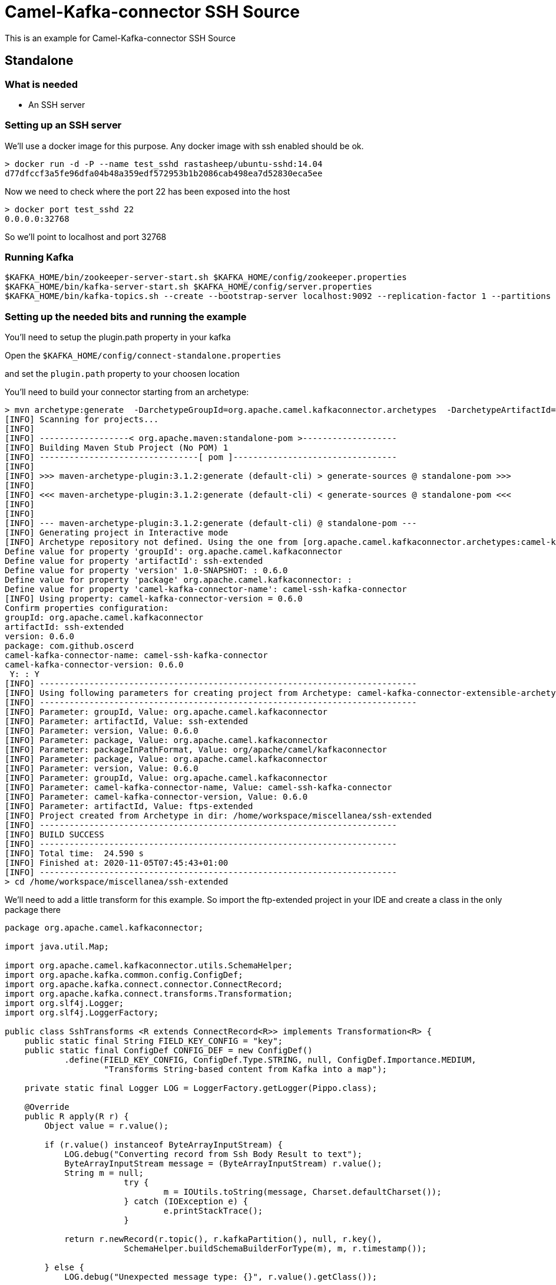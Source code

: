 # Camel-Kafka-connector SSH Source

This is an example for Camel-Kafka-connector SSH Source 

## Standalone

### What is needed

- An SSH server

### Setting up an SSH server

We'll use a docker image for this purpose. Any docker image with ssh enabled should be ok.

```
> docker run -d -P --name test_sshd rastasheep/ubuntu-sshd:14.04
d77dfccf3a5fe96dfa04b48a359edf572953b1b2086cab498ea7d52830eca5ee
```

Now we need to check where the port 22 has been exposed into the host

```
> docker port test_sshd 22
0.0.0.0:32768
```

So we'll point to localhost and port 32768

### Running Kafka

```
$KAFKA_HOME/bin/zookeeper-server-start.sh $KAFKA_HOME/config/zookeeper.properties
$KAFKA_HOME/bin/kafka-server-start.sh $KAFKA_HOME/config/server.properties
$KAFKA_HOME/bin/kafka-topics.sh --create --bootstrap-server localhost:9092 --replication-factor 1 --partitions 1 --topic mytopic
```

### Setting up the needed bits and running the example

You'll need to setup the plugin.path property in your kafka

Open the `$KAFKA_HOME/config/connect-standalone.properties`

and set the `plugin.path` property to your choosen location

You'll need to build your connector starting from an archetype:

```
> mvn archetype:generate  -DarchetypeGroupId=org.apache.camel.kafkaconnector.archetypes  -DarchetypeArtifactId=camel-kafka-connector-extensible-archetype  -DarchetypeVersion=0.6.0
[INFO] Scanning for projects...
[INFO] 
[INFO] ------------------< org.apache.maven:standalone-pom >-------------------
[INFO] Building Maven Stub Project (No POM) 1
[INFO] --------------------------------[ pom ]---------------------------------
[INFO] 
[INFO] >>> maven-archetype-plugin:3.1.2:generate (default-cli) > generate-sources @ standalone-pom >>>
[INFO] 
[INFO] <<< maven-archetype-plugin:3.1.2:generate (default-cli) < generate-sources @ standalone-pom <<<
[INFO] 
[INFO] 
[INFO] --- maven-archetype-plugin:3.1.2:generate (default-cli) @ standalone-pom ---
[INFO] Generating project in Interactive mode
[INFO] Archetype repository not defined. Using the one from [org.apache.camel.kafkaconnector.archetypes:camel-kafka-connector-extensible-archetype:0.6.0] found in catalog remote
Define value for property 'groupId': org.apache.camel.kafkaconnector
Define value for property 'artifactId': ssh-extended
Define value for property 'version' 1.0-SNAPSHOT: : 0.6.0
Define value for property 'package' org.apache.camel.kafkaconnector: : 
Define value for property 'camel-kafka-connector-name': camel-ssh-kafka-connector
[INFO] Using property: camel-kafka-connector-version = 0.6.0
Confirm properties configuration:
groupId: org.apache.camel.kafkaconnector
artifactId: ssh-extended
version: 0.6.0
package: com.github.oscerd
camel-kafka-connector-name: camel-ssh-kafka-connector
camel-kafka-connector-version: 0.6.0
 Y: : Y
[INFO] ----------------------------------------------------------------------------
[INFO] Using following parameters for creating project from Archetype: camel-kafka-connector-extensible-archetype:0.6.0
[INFO] ----------------------------------------------------------------------------
[INFO] Parameter: groupId, Value: org.apache.camel.kafkaconnector
[INFO] Parameter: artifactId, Value: ssh-extended
[INFO] Parameter: version, Value: 0.6.0
[INFO] Parameter: package, Value: org.apache.camel.kafkaconnector
[INFO] Parameter: packageInPathFormat, Value: org/apache/camel/kafkaconnector
[INFO] Parameter: package, Value: org.apache.camel.kafkaconnector
[INFO] Parameter: version, Value: 0.6.0
[INFO] Parameter: groupId, Value: org.apache.camel.kafkaconnector
[INFO] Parameter: camel-kafka-connector-name, Value: camel-ssh-kafka-connector
[INFO] Parameter: camel-kafka-connector-version, Value: 0.6.0
[INFO] Parameter: artifactId, Value: ftps-extended
[INFO] Project created from Archetype in dir: /home/workspace/miscellanea/ssh-extended
[INFO] ------------------------------------------------------------------------
[INFO] BUILD SUCCESS
[INFO] ------------------------------------------------------------------------
[INFO] Total time:  24.590 s
[INFO] Finished at: 2020-11-05T07:45:43+01:00
[INFO] ------------------------------------------------------------------------
> cd /home/workspace/miscellanea/ssh-extended
```

We'll need to add a little transform for this example. So import the ftp-extended project in your IDE and create a class in the only package there

```
package org.apache.camel.kafkaconnector;

import java.util.Map;

import org.apache.camel.kafkaconnector.utils.SchemaHelper;
import org.apache.kafka.common.config.ConfigDef;
import org.apache.kafka.connect.connector.ConnectRecord;
import org.apache.kafka.connect.transforms.Transformation;
import org.slf4j.Logger;
import org.slf4j.LoggerFactory;

public class SshTransforms <R extends ConnectRecord<R>> implements Transformation<R> {
    public static final String FIELD_KEY_CONFIG = "key";
    public static final ConfigDef CONFIG_DEF = new ConfigDef()
            .define(FIELD_KEY_CONFIG, ConfigDef.Type.STRING, null, ConfigDef.Importance.MEDIUM,
                    "Transforms String-based content from Kafka into a map");

    private static final Logger LOG = LoggerFactory.getLogger(Pippo.class);

    @Override
    public R apply(R r) {
        Object value = r.value();

        if (r.value() instanceof ByteArrayInputStream) {
            LOG.debug("Converting record from Ssh Body Result to text");
            ByteArrayInputStream message = (ByteArrayInputStream) r.value();
            String m = null;
			try {
				m = IOUtils.toString(message, Charset.defaultCharset());
			} catch (IOException e) {
				e.printStackTrace();
			}

            return r.newRecord(r.topic(), r.kafkaPartition(), null, r.key(),
            		SchemaHelper.buildSchemaBuilderForType(m), m, r.timestamp());

        } else {
            LOG.debug("Unexpected message type: {}", r.value().getClass());

            return r;
        }
    }

    @Override
    public ConfigDef config() {
        return CONFIG_DEF;
    }

    @Override
    public void close() {

    }

    @Override
    public void configure(Map<String, ?> map) {

    }
}
```

Now we need to build the connector:

```
> mvn clean package
```

In this example we'll use `/home/oscerd/connectors/` as plugin.path, but we'll need the generated zip from the previois build

```
> cd /home/oscerd/connectors/
> cp /home/workspace/miscellanea/ftps-extended/target/ssh-extended-0.6.0-package.zip .
> unzip ssh-extended-0.6.0-package.zip
```

Now it's time to setup the connectors

Open the SSH source configuration file

```
name=CamelSshSourceConnector
connector.class=org.apache.camel.kafkaconnector.ssh.CamelSshSourceConnector
key.converter=org.apache.kafka.connect.storage.StringConverter
transforms=SshTransformer
transforms.SshTransformer.type=org.apache.camel.kafkaconnector.SshTransforms

topics=mytopic

camel.source.path.host=localhost
camel.source.path.port=32768
camel.source.endpoint.delay=10000
camel.source.endpoint.username=root
camel.source.endpoint.password=root
camel.source.endpoint.pollCommand=date
```

Now you can run the example

```
$KAFKA_HOME/bin/connect-standalone.sh $KAFKA_HOME/config/connect-standalone.properties config/CamelSshSourceConnector.properties
```

In another terminal, using kafkacat, you should be able to see the headers.

```
> ./kafkacat -b localhost:9092 -t mytopic
{"schema":{"type":"string","optional":false},"payload":"Wed Nov 25 12:32:42 UTC 2020\n"}
% Reached end of topic mytopic [0] at offset 1
```

